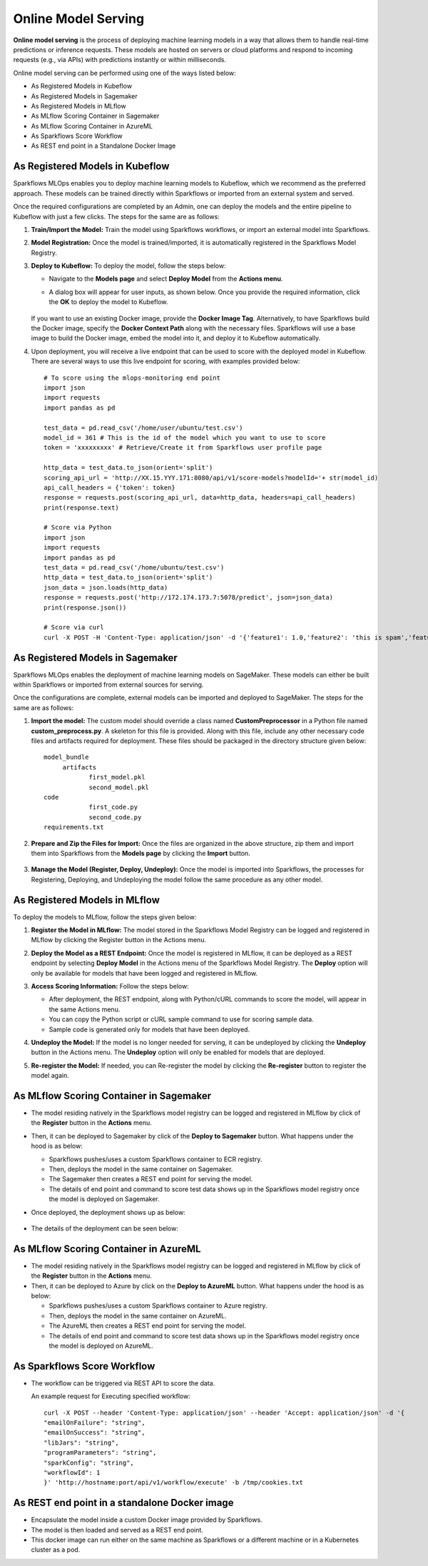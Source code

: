 Online Model Serving
==========
**Online model serving** is the process of deploying machine learning models in a way that allows them to handle real-time predictions or inference requests. These models are hosted on servers or cloud platforms and respond to incoming requests (e.g., via APIs) with predictions instantly or within milliseconds.

Online model serving can be performed using one of the ways listed below:

* As Registered Models in Kubeflow
* As Registered Models in Sagemaker
* As Registered Models in MLflow
* As MLflow Scoring Container in Sagemaker
* As MLflow Scoring Container in AzureML
* As Sparkflows Score Workflow
* As REST end point in a Standalone Docker Image


As Registered Models in Kubeflow
-----------
Sparkflows MLOps enables you to deploy machine learning models to Kubeflow, which we recommend as the preferred approach. These models can be trained directly within Sparkflows or imported from an external system and served.

Once the required configurations are completed by an Admin, one can deploy the models and the entire pipeline to Kubeflow with just a few clicks. The steps for the same are as follows:

#. **Train/Import the Model:** Train the model using Sparkflows workflows, or import an external model into Sparkflows.
#. **Model Registration:** Once the model is trained/imported, it is automatically registered in the Sparkflows Model Registry. 
#. **Deploy to Kubeflow:** To deploy the model, follow the steps below:

   * Navigate to the **Models page** and select **Deploy Model** from the **Actions menu**.

   * A dialog box will appear for user inputs, as shown below. Once you provide the required information, click the **OK** to deploy the model to Kubeflow.

     .. figure:: ../../_assets/mlops/kubeflow/kubeflow-deployment-details.png
        :alt: MLOps Kubeflow
        :width: 60%

   If you want to use an existing Docker image, provide the **Docker Image Tag**.
   Alternatively, to have Sparkflows build the Docker image, specify the **Docker Context Path** along with the necessary files. Sparkflows will use a base image to build the Docker image, embed the model into it, and deploy it to Kubeflow automatically.

#. Upon deployment, you will receive a live endpoint that can be used to score with the deployed model in Kubeflow. There are several ways to use this live endpoint for scoring, with examples provided below::


    # To score using the mlops-monitoring end point
    import json
    import requests
    import pandas as pd
    
    test_data = pd.read_csv('/home/user/ubuntu/test.csv')
    model_id = 361 # This is the id of the model which you want to use to score
    token = 'xxxxxxxxx' # Retrieve/Create it from Sparkflows user profile page
    
    http_data = test_data.to_json(orient='split')
    scoring_api_url = 'http://XX.15.YYY.171:8080/api/v1/score-models?modelId='+ str(model_id)
    api_call_headers = {'token': token}
    response = requests.post(scoring_api_url, data=http_data, headers=api_call_headers)
    print(response.text)
    
    # Score via Python
    import json
    import requests
    import pandas as pd
    test_data = pd.read_csv('/home/ubuntu/test.csv')
    http_data = test_data.to_json(orient='split')
    json_data = json.loads(http_data)
    response = requests.post('http://172.174.173.7:5078/predict', json=json_data)
    print(response.json())
    
    # Score via curl
    curl -X POST -H 'Content-Type: application/json' -d '{'feature1': 1.0,'feature2': 'this is spam','feature3': 2.0}' http://172.174.173.7:5078/predict

As Registered Models in Sagemaker
-----------
Sparkflows MLOps enables the deployment of machine learning models on SageMaker. These models can either be built within Sparkflows or imported from external sources for serving.

Once the configurations are complete, external models can be imported and deployed to SageMaker. The steps for the same are as follows:

#. **Import the model:** The custom model should override a class named **CustomPreprocessor** in a Python file named **custom_preprocess.py**. A skeleton for this file is provided. Along with this file, include any other necessary code files and artifacts required for deployment. These files should be packaged in the directory structure given below:

   ::
     
     model_bundle
          artifacts
                 first_model.pkl
                 second_model.pkl
     code
                 first_code.py
                 second_code.py
     requirements.txt

#. **Prepare and Zip the Files for Import:** Once the files are organized in the above structure, zip them and import them into Sparkflows from the **Models page** by clicking the **Import** button.

   .. figure:: ../../_assets/mlops/sagemaker/sagemaker-1.png
      :alt: MLOps Sagemaker
      :width: 60%

#. **Manage the Model (Register, Deploy, Undeploy):** Once the model is imported into Sparkflows, the processes for Registering, Deploying, and Undeploying the model follow the same procedure as any other model.

As Registered Models in MLflow
---------
To deploy the models to MLflow, follow the steps given below:

#. **Register the Model in MLflow:** The model stored in the Sparkflows Model Registry can be logged and registered in MLflow by clicking the Register button in the Actions menu.

#. **Deploy the Model as a REST Endpoint:** Once the model is registered in MLflow, it can be deployed as a REST endpoint by selecting **Deploy Model** in the Actions menu of the Sparkflows Model Registry. The **Deploy** option will only be available for models that have been logged and registered in MLflow.

#. **Access Scoring Information:** Follow the steps below:
  
   * After deployment, the REST endpoint, along with Python/cURL commands to score the model, will appear in the same Actions menu.
   * You can copy the Python script or cURL sample command to use for scoring sample data.
   * Sample code is generated only for models that have been deployed.

#. **Undeploy the Model:** If the model is no longer needed for serving, it can be undeployed by clicking the **Undeploy** button in the Actions menu. The **Undeploy** option will only be enabled for models that are deployed.

#. **Re-register the Model:** If needed, you can Re-register the model by clicking the **Re-register** button to register the model again.

   .. figure:: ../../_assets/mlops/mlops_mlflow_api_end_point.png
      :alt: MLflow end point
      :width: 60%

As MLflow Scoring Container in Sagemaker
---------
* The model residing natively in the Sparkflows model registry can be logged and registered in MLflow by click of the **Register** button in the **Actions** menu. 
* Then, it can be deployed to Sagemaker by click of the **Deploy to Sagemaker** button. What happens under the hood is as below:
  
  * Sparkflows pushes/uses a custom Sparkflows container to ECR registry.
  * Then, deploys the model in the same container on Sagemaker.
  * The Sagemaker then creates a REST end point for serving the model.
  * The details of end point and command to score test data shows up in the Sparkflows model registry once the model is deployed on Sagemaker.

* Once deployed, the deployment shows up as below:

  .. figure:: ../../_assets/mlops/mlops-sagemaker-deployment-2.png
     :alt: MLops Sagemaker
     :width: 60%

* The details of the deployment can be seen below:

  .. figure:: ../../_assets/mlops/mlops-sagemaker-deployment-1.png
     :alt: MLops Sagemaker
     :width: 60%

As MLflow Scoring Container in AzureML
-----------

* The model residing natively in the Sparkflows model registry can be logged and registered in MLflow by click of the **Register** button in the **Actions** menu. 
* Then, it can be deployed to Azure by click on the **Deploy to AzureML** button. What happens under the hood is as below:

  * Sparkflows pushes/uses a custom Sparkflows container to Azure registry.
  * Then, deploys the model in the same container on AzureML.
  * The AzureML then creates a REST end point for serving the model.
  * The details of end point and command to score test data shows up in the Sparkflows model registry once the model is deployed on AzureML.

As Sparkflows Score Workflow
-----------
* The workflow can be triggered via REST API to score the data.

  An example request for Executing specified workflow:

  ::
   
       curl -X POST --header 'Content-Type: application/json' --header 'Accept: application/json' -d '{
       "emailOnFailure": "string",
       "emailOnSuccess": "string",
       "libJars": "string",
       "programParameters": "string",
       "sparkConfig": "string",
       "workflowId": 1
       }' 'http://hostname:port/api/v1/workflow/execute' -b /tmp/cookies.txt
   

As REST end point in a standalone Docker image
---------------
* Encapsulate the model inside a custom Docker image provided by Sparkflows.
* The model is then loaded and served as a REST end point.
* This docker image can run either on the same machine as Sparkflows or a different machine or in a Kubernetes cluster as a pod.
